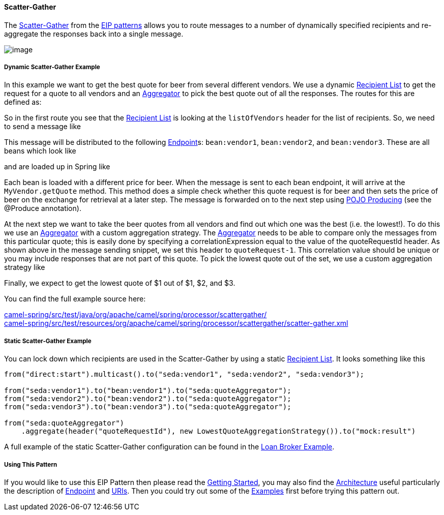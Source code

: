 [[ConfluenceContent]]
[[Scatter-Gather-Scatter-Gather]]
Scatter-Gather
^^^^^^^^^^^^^^

The
http://www.enterpriseintegrationpatterns.com/BroadcastAggregate.html[Scatter-Gather]
from the link:enterprise-integration-patterns.html[EIP patterns] allows
you to route messages to a number of dynamically specified recipients
and re-aggregate the responses back into a single message.

image:http://www.enterpriseintegrationpatterns.com/img/BroadcastAggregate.gif[image]

[[Scatter-Gather-DynamicScatter-GatherExample]]
Dynamic Scatter-Gather Example
++++++++++++++++++++++++++++++

In this example we want to get the best quote for beer from several
different vendors. We use a dynamic link:recipient-list.html[Recipient
List] to get the request for a quote to all vendors and an
link:aggregator.html[Aggregator] to pick the best quote out of all the
responses. The routes for this are defined as:

So in the first route you see that the
link:recipient-list.html[Recipient List] is looking at the
`listOfVendors` header for the list of recipients. So, we need to send a
message like

This message will be distributed to the following
link:endpoint.html[Endpoint]s: `bean:vendor1`, `bean:vendor2`, and
`bean:vendor3`. These are all beans which look like

and are loaded up in Spring like

Each bean is loaded with a different price for beer. When the message is
sent to each bean endpoint, it will arrive at the `MyVendor.getQuote`
method. This method does a simple check whether this quote request is
for beer and then sets the price of beer on the exchange for retrieval
at a later step. The message is forwarded on to the next step using
link:pojo-producing.html[POJO Producing] (see the @Produce annotation).

At the next step we want to take the beer quotes from all vendors and
find out which one was the best (i.e. the lowest!). To do this we use an
link:aggregator.html[Aggregator] with a custom aggregation strategy. The
link:aggregator.html[Aggregator] needs to be able to compare only the
messages from this particular quote; this is easily done by specifying a
correlationExpression equal to the value of the quoteRequestId header.
As shown above in the message sending snippet, we set this header to
`quoteRequest-1`. This correlation value should be unique or you may
include responses that are not part of this quote. To pick the lowest
quote out of the set, we use a custom aggregation strategy like

Finally, we expect to get the lowest quote of $1 out of $1, $2, and $3.

You can find the full example source here:

http://svn.apache.org/repos/asf/camel/trunk/components/camel-spring/src/test/java/org/apache/camel/spring/processor/scattergather/[camel-spring/src/test/java/org/apache/camel/spring/processor/scattergather/] +
http://svn.apache.org/repos/asf/camel/trunk/components/camel-spring/src/test/resources/org/apache/camel/spring/processor/scattergather/scatter-gather.xml[camel-spring/src/test/resources/org/apache/camel/spring/processor/scattergather/scatter-gather.xml]

[[Scatter-Gather-StaticScatter-GatherExample]]
Static Scatter-Gather Example
+++++++++++++++++++++++++++++

You can lock down which recipients are used in the Scatter-Gather by
using a static link:recipient-list.html[Recipient List]. It looks
something like this

[source,brush:,java;,gutter:,false;,theme:,Default]
----
from("direct:start").multicast().to("seda:vendor1", "seda:vendor2", "seda:vendor3");

from("seda:vendor1").to("bean:vendor1").to("seda:quoteAggregator");
from("seda:vendor2").to("bean:vendor2").to("seda:quoteAggregator");
from("seda:vendor3").to("bean:vendor3").to("seda:quoteAggregator");

from("seda:quoteAggregator")
    .aggregate(header("quoteRequestId"), new LowestQuoteAggregationStrategy()).to("mock:result")
----

A full example of the static Scatter-Gather configuration can be found
in the link:loan-broker-example.html[Loan Broker Example].

[[Scatter-Gather-UsingThisPattern]]
Using This Pattern
++++++++++++++++++

If you would like to use this EIP Pattern then please read the
link:getting-started.html[Getting Started], you may also find the
link:architecture.html[Architecture] useful particularly the description
of link:endpoint.html[Endpoint] and link:uris.html[URIs]. Then you could
try out some of the link:examples.html[Examples] first before trying
this pattern out.
